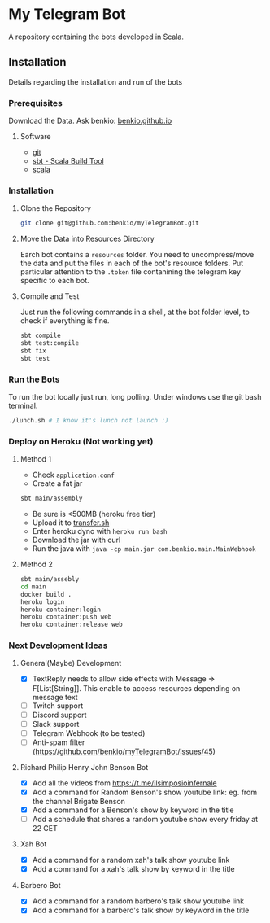 * My Telegram Bot

  A repository containing the bots developed in Scala.

** Installation

   Details regarding the installation and run of the bots

*** Prerequisites

    Download the Data. Ask benkio: [[https://benkio.github.io][benkio.github.io]]

**** Software
    - [[https://git-scm.com/][git]]
    - [[https://www.scala-sbt.org/][sbt - Scala Build Tool]]
    - [[https://www.scala-lang.org/][scala]]

*** Installation

**** Clone the Repository

#+begin_src bash
  git clone git@github.com:benkio/myTelegramBot.git
#+end_src

**** Move the Data into Resources Directory

     Earch bot contains a ~resources~ folder. You need to
     uncompress/move the data and put the files in each of the bot's
     resource folders. Put particular attention to the ~.token~ file
     contanining the telegram key specific to each bot.

**** Compile and Test

     Just run the following commands in a shell, at the bot folder
     level, to check if everything is fine.

#+begin_src bash
  sbt compile
  sbt test:compile
  sbt fix
  sbt test
#+end_src

*** Run the Bots

    To run the bot locally just run, long polling. Under windows use
    the git bash terminal.

#+begin_src bash
  ./lunch.sh # I know it's lunch not launch :)
#+end_src

*** Deploy on Heroku (Not working yet)

**** Method 1
   - Check ~application.conf~
   - Create a fat jar

   #+begin_src bash
     sbt main/assembly
   #+end_src

   - Be sure is <500MB (heroku free tier)
   - Upload it to [[http://transfer.sh/][transfer.sh]]
   - Enter heroku dyno with ~heroku run bash~
   - Download the jar with curl
   - Run the java with ~java -cp main.jar com.benkio.main.MainWebhook~

**** Method 2
#+begin_src bash
  sbt main/assebly
  cd main
  docker build .
  heroku login
  heroku container:login
  heroku container:push web
  heroku container:release web
#+end_src

*** Next Development Ideas
**** General(Maybe) Development
    - [X] TextReply needs to allow side effects with Message => F[List[String]]. This enable to access resources depending on message text
    - [ ] Twitch support
    - [ ] Discord support
    - [ ] Slack support
    - [ ] Telegram Webhook (to be tested)
    - [ ] Anti-spam filter (https://github.com/benkio/myTelegramBot/issues/45)
**** Richard Philip Henry John Benson Bot
    - [X] Add all the videos from https://t.me/ilsimposioinfernale
    - [X] Add a command for Random Benson's show youtube link: eg. from the channel Brigate Benson
    - [X] Add a command for a Benson's show by keyword in the title
    - [ ] Add a schedule that shares a random youtube show every friday at 22 CET
**** Xah Bot
    - [X] Add a command for a random xah's talk show youtube link
    - [X] Add a command for a xah's talk show by keyword in the title
**** Barbero Bot
    - [X] Add a command for a random barbero's talk show youtube link
    - [X] Add a command for a barbero's talk show by keyword in the title
